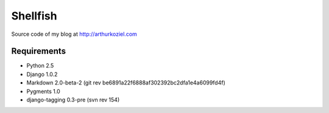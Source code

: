 =========
Shellfish
=========

Source code of my blog at http://arthurkoziel.com

Requirements
============

- Python 2.5
- Django 1.0.2
- Markdown 2.0-beta-2 (git rev be6891a22f6888af302392bc2dfa1e4a6099fd4f)
- Pygments 1.0
- django-tagging 0.3-pre (svn rev 154)